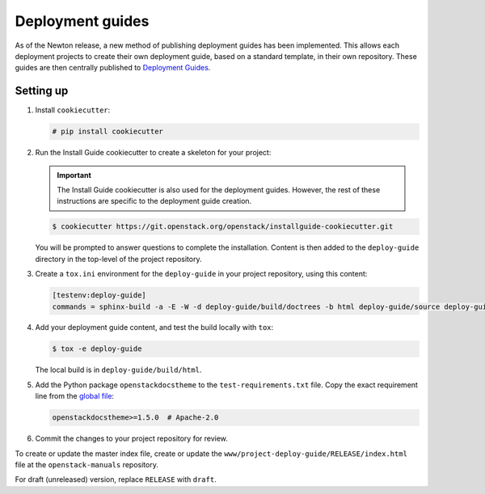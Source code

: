 =================
Deployment guides
=================

As of the Newton release, a new method of publishing deployment guides has
been implemented. This allows each deployment projects to create their own
deployment guide, based on a standard template, in their own repository.
These guides are then centrally published to
`Deployment Guides <http://docs.openstack.org/project-deploy-guide/newton/>`_.

Setting up
~~~~~~~~~~

#. Install ``cookiecutter``:

   .. code-block:: console

      # pip install cookiecutter

#. Run the Install Guide cookiecutter to create a skeleton for your project:

   .. important::

      The Install Guide cookiecutter is also used for the deployment guides.
      However, the rest of these instructions are specific to the deployment
      guide creation.

   .. code-block:: console

      $ cookiecutter https://git.openstack.org/openstack/installguide-cookiecutter.git

   You will be prompted to answer questions to complete the installation.
   Content is then added to the ``deploy-guide`` directory in the
   top-level of the project repository.

#. Create a ``tox.ini`` environment for the ``deploy-guide`` in your project
   repository, using this content:

   .. code-block:: ini

      [testenv:deploy-guide]
      commands = sphinx-build -a -E -W -d deploy-guide/build/doctrees -b html deploy-guide/source deploy-guide/build/html


#. Add your deployment guide content, and test the build locally with ``tox``:

   .. code-block:: console

      $ tox -e deploy-guide

   The local build is in ``deploy-guide/build/html``.

#. Add the Python package ``openstackdocstheme``  to the
   ``test-requirements.txt`` file. Copy the exact requirement line from the
   `global file
   <http://git.openstack.org/cgit/openstack/requirements/tree/global-requirements.txt>`_:

   .. code-block:: none

      openstackdocstheme>=1.5.0  # Apache-2.0

#. Commit the changes to your project repository for review.

To create or update the master index file, create or update the
``www/project-deploy-guide/RELEASE/index.html`` file at the
``openstack-manuals`` repository.

For draft (unreleased) version, replace ``RELEASE`` with ``draft``.
